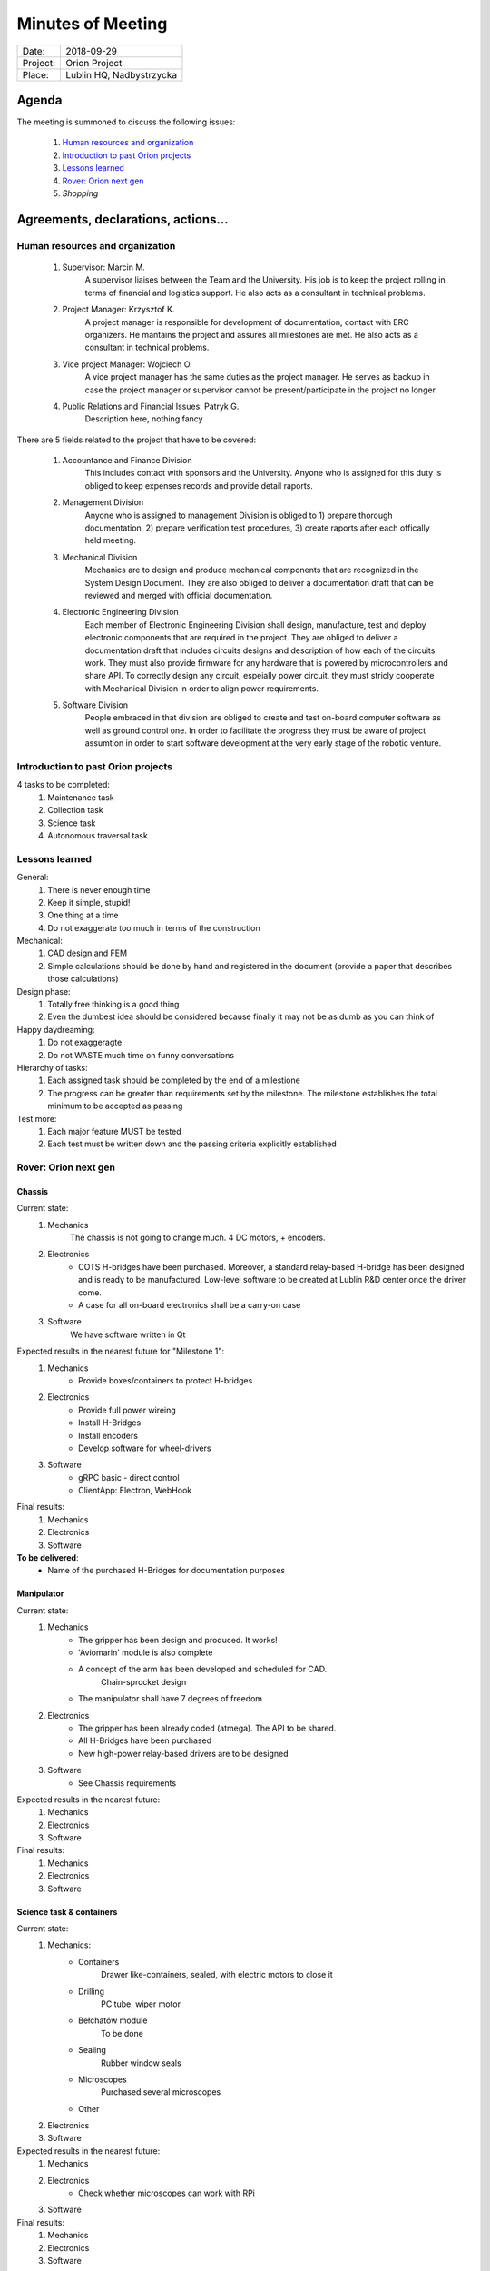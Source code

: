 .. This is a template for the Minutes of Meeting document that should be created during each offical meeting

--------------------------------------------------------------------------------
Minutes of Meeting
--------------------------------------------------------------------------------

+------------------------+-----------------------------------------------------+
| Date:                  | 2018-09-29                                          |
+------------------------+-----------------------------------------------------+
| Project:               | Orion Project                                       |
+------------------------+-----------------------------------------------------+
| Place:                 | Lublin HQ, Nadbystrzycka                            |
+------------------------+-----------------------------------------------------+

Agenda
================================================================================

The meeting is summoned to discuss the following issues:

   #. `Human resources and organization`_
   #. `Introduction to past Orion projects`_
   #. `Lessons learned`_
   #. `Rover: Orion next gen`_
   #. `Shopping`      



Agreements, declarations, actions...
================================================================================


Human resources and organization
--------------------------------------------------------------------------------

   #. Supervisor: Marcin M.
         A supervisor liaises between the Team and the University. His job is to keep the project rolling in terms of financial and logistics support. He also acts as a consultant in technical problems.
   #. Project Manager: Krzysztof K.
         A project manager is responsible for development of documentation, contact with ERC organizers. He mantains the project and assures all milestones are met. He also acts as a consultant in technical problems. 
   #. Vice project Manager: Wojciech O.
         A vice project manager has the same duties as the project manager. He serves as backup in case the project manager or supervisor cannot be present/participate in the project no longer.
   #. Public Relations and Financial Issues: Patryk G.
         Description here, nothing fancy

There are 5 fields related to the project that have to be covered:

   #. Accountance and Finance Division
         This includes contact with sponsors and the University. Anyone who is assigned for this duty is obliged to keep expenses records and provide detail raports.
   #. Management Division
         Anyone who is assigned to management Division is obliged to 1) prepare thorough documentation, 2) prepare verification test procedures, 3) create raports after each offically held meeting.
   #. Mechanical Division
         Mechanics are to design and produce mechanical components that are recognized in the System Design Document. They are also obliged to deliver a documentation draft that can be reviewed and merged with official documentation.
   #. Electronic Engineering Division
         Each member of Electronic Engineering Division shall design, manufacture, test and deploy electronic components that are required in the project. They are obliged to deliver a documentation draft that includes circuits designs and description of how each of the circuits work. They must also provide firmware for any hardware that is powered by microcontrollers and share API. To correctly design any circuit, espeially power circuit, they must stricly cooperate with Mechanical Division in order to align power requirements.
   #. Software Division
         People embraced in that division are obliged to create and test on-board computer software as well as ground control one. In order to facilitate the progress they must be aware of project assumtion in order to start software development at the very early stage of the robotic venture.


Introduction to past Orion projects
--------------------------------------------------------------------------------

4 tasks to be completed:
   #. Maintenance task
   #. Collection task
   #. Science task
   #. Autonomous traversal task

Lessons learned
--------------------------------------------------------------------------------

General:
   #. There is never enough time
   #. Keep it simple, stupid!
   #. One thing at a time
   #. Do not exaggerate too much in terms of the construction

Mechanical:
   #. CAD design and FEM
   #. Simple calculations should be done by hand and registered in the document (provide a paper that describes those calculations)

Design phase:
   #. Totally free thinking is a good thing
   #. Even the dumbest idea should be considered because finally it may not be as dumb as you can think of

Happy daydreaming:
   #. Do not exaggeragte
   #. Do not WASTE much time on funny conversations

Hierarchy of tasks:
   #. Each assigned task should be completed by the end of a milestione
   #. The progress can be greater than requirements set by the milestone. The milestone establishes the total minimum to be accepted as passing
         
Test more:
   #. Each major feature MUST be tested
   #. Each test must be written down and the passing criteria explicitly established

Rover: Orion next gen
-------------------------------------------------------------------------------

Chassis
++++++++++++++++++++++++++++++++++++++++++++++++++++++++++++++++++++++++++++++++

Current state:
   #. Mechanics
         The chassis is not going to change much. 4 DC motors, + encoders.
   #. Electronics
         * COTS H-bridges have been purchased. Moreover, a standard relay-based H-bridge has been designed and is ready to be manufactured. Low-level software to be created at Lublin R&D center once the driver come.
         * A case for all on-board electronics shall be a carry-on case
   #. Software
         We have software written in Qt

Expected results in the nearest future for "Milestone 1":
   #. Mechanics
         * Provide boxes/containers to protect H-bridges
   #. Electronics
         * Provide full power wireing
         * Install H-Bridges
         * Install encoders
         * Develop software for wheel-drivers
   #. Software
         * gRPC basic - direct control
         * ClientApp: Electron, WebHook

Final results:
   #. Mechanics
   #. Electronics
   #. Software

**To be delivered**:
   * Name of the purchased H-Bridges for documentation purposes

Manipulator
++++++++++++++++++++++++++++++++++++++++++++++++++++++++++++++++++++++++++++++++

Current state:
   #. Mechanics
         * The gripper has been design and produced. It works!
         * 'Aviomarin' module is also complete
         * A concept of the arm has been developed and scheduled for CAD.
            Chain-sprocket design
         * The manipulator shall have 7 degrees of freedom
   #. Electronics
         * The gripper has been already coded (atmega). The API to be shared.
         * All H-Bridges have been purchased
         * New high-power relay-based drivers are to be designed
   #. Software
         * See Chassis requirements

Expected results in the nearest future:
   #. Mechanics
   #. Electronics
   #. Software

Final results:
   #. Mechanics
   #. Electronics
   #. Software


Science task & containers
++++++++++++++++++++++++++++++++++++++++++++++++++++++++++++++++++++++++++++++++

Current state:
   #. Mechanics:
         * Containers
            Drawer like-containers, sealed, with electric motors to close it
            
         * Drilling
            PC tube, wiper motor
         * Bełchatów module
            To be done
         * Sealing
            Rubber window seals
         * Microscopes
            Purchased several microscopes
         * Other
   #. Electronics

   #. Software

Expected results in the nearest future:
   #. Mechanics
   #. Electronics
         * Check whether microscopes can work with RPi
   #. Software

Final results:
   #. Mechanics
   #. Electronics
   #. Software


High level software design and implementation
++++++++++++++++++++++++++++++++++++++++++++++++++++++++++++++++++++++++++++++++

Current state:
   * Basic software written in Qt

Discussed design:
   * gRPC
   * Boost
   * Qt only for ground control software and UI: decided to use Electron so it is multiplatform

uC - on-board computer communication:
   * providing low level API
   * power control / angular velocity control
   * UART or something else? 

C++:
   * CMake
   * Git

python:
   * good for prototyping
   * good for providing microservices type-like services
   * not very good for quasi-realtime systems

Any other languages are permited for simple microservice-like services. The language must be compiled to binary code.

Java - not permitted, period. No question ask.

Wireless communication
++++++++++++++++++++++++++++++++++++++++++++++++++++++++++++++++++++++++++++++++

Wifi 2.4GHz

Consider moving to 5GHz WiFi: to be tested, we have a point-to-point solution

Shopping
--------------------------------------------------------------------------------

* A pink case
* 2x Arduino Mega
* Streaming module found in banggood

TODO
--------------------------------------------------------------------------------

* Dissassemble manipulator cabling
* Dissassemble manipulator
* Design and print a case for manipulator gear-motors of the wrist + encoders (potentiometers0
* Develop a linking element between a PVC pipe and a worm drive
* Develop a manipulator trass
* Analyze and suggest an overall design of a Falcon Milennium controller (Marcin's fancy joystick)
* Develop an early design of Bełhatów module
